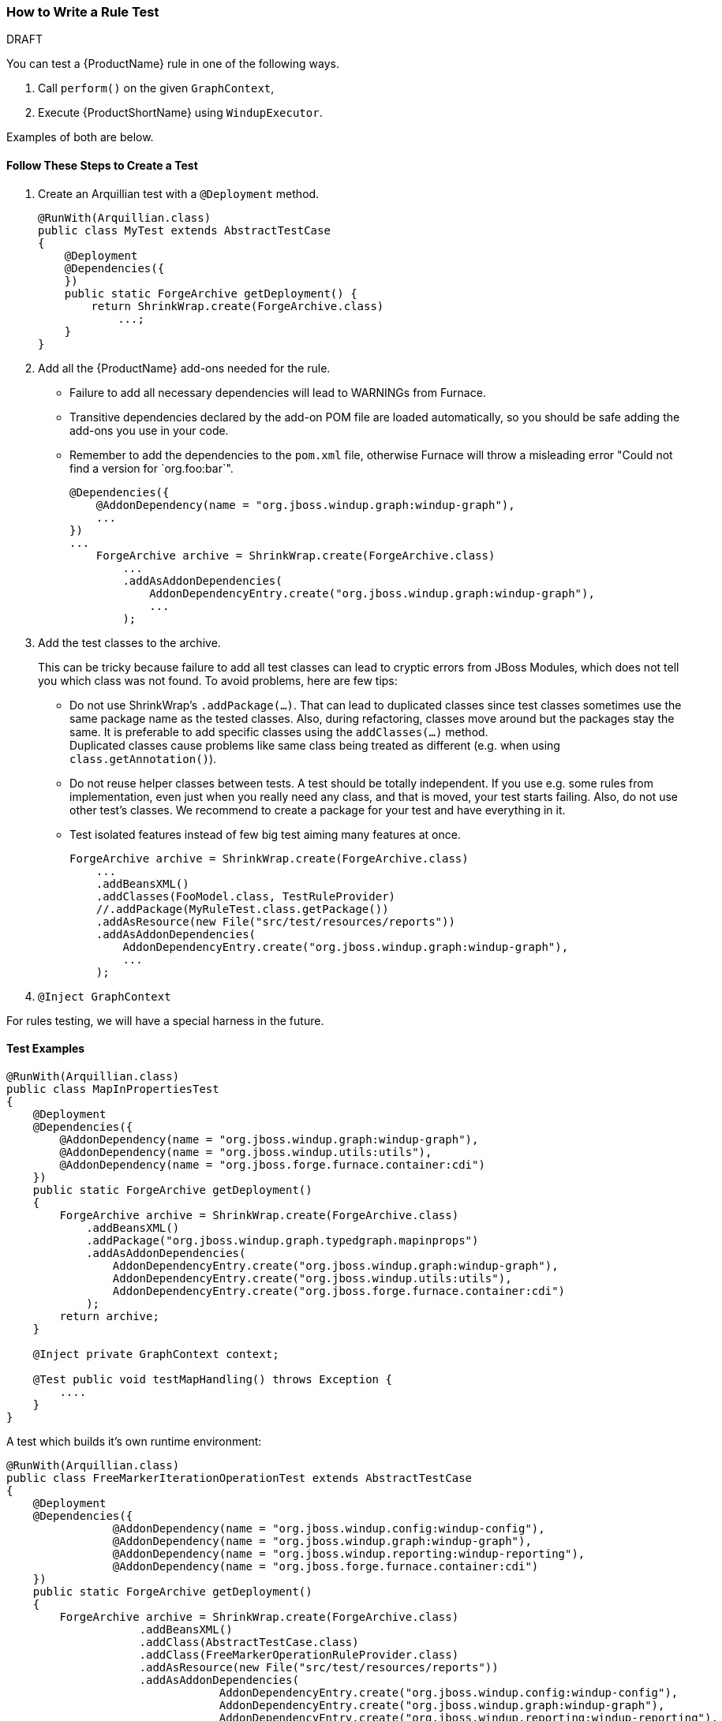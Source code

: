 
:ProcuctShortName: Windup

[[Dev-How-to-Write-a-Rule-Test]]
=== How to Write a Rule Test

.DRAFT

You can test a {ProductName} rule in one of the following ways.

. Call `perform()` on the given `GraphContext`,
. Execute {ProductShortName} using `WindupExecutor`.

Examples of both are below.

==== Follow These Steps to Create a Test

. Create an Arquillian test with a `@Deployment` method.
+
[source,java]
----
@RunWith(Arquillian.class)
public class MyTest extends AbstractTestCase
{
    @Deployment
    @Dependencies({
    })
    public static ForgeArchive getDeployment() {
        return ShrinkWrap.create(ForgeArchive.class)
            ...;
    }
}
----
. Add all the {ProductName} add-ons needed for the rule.
* Failure to add all necessary dependencies will lead to WARNINGs from Furnace.
* Transitive dependencies declared by the add-on POM file are loaded automatically, so you should be safe adding the add-ons you use in your code.
* Remember to add the dependencies to the `pom.xml` file, otherwise Furnace will throw
a misleading error "Could not find a version for `org.foo:bar`".
+
[source,java]
----
@Dependencies({
    @AddonDependency(name = "org.jboss.windup.graph:windup-graph"),
    ...
})
...
    ForgeArchive archive = ShrinkWrap.create(ForgeArchive.class)
        ...
        .addAsAddonDependencies(
            AddonDependencyEntry.create("org.jboss.windup.graph:windup-graph"),
            ...
        );
----
. Add the test classes to the archive.
+
This can be tricky because failure to add all test classes can lead to cryptic errors from JBoss Modules, which does not tell you which class was not found. To avoid problems, here are few tips:

* Do not use ShrinkWrap's `.addPackage(...)`. That can lead to duplicated classes since test classes sometimes use the same package name as the tested classes. Also, during refactoring, classes move around but the packages stay the same. It is preferable to add specific classes using the `addClasses(...)` method. +
Duplicated classes cause problems like same class being treated as different (e.g. when using `class.getAnnotation()`).
* Do not reuse helper classes between tests. A test should be totally independent. If you use e.g. some rules from implementation, even just when you really need any class, and that is moved, your test starts failing. Also, do not use other test's classes. We recommend to create a package for your test and have everything in it.
* Test isolated features instead of few big test aiming many features at once.
+
[source,java]
----
ForgeArchive archive = ShrinkWrap.create(ForgeArchive.class)
    ...
    .addBeansXML()
    .addClasses(FooModel.class, TestRuleProvider)
    //.addPackage(MyRuleTest.class.getPackage())
    .addAsResource(new File("src/test/resources/reports"))
    .addAsAddonDependencies(
        AddonDependencyEntry.create("org.jboss.windup.graph:windup-graph"),
        ...
    );
----
. `@Inject GraphContext`

For rules testing, we will have a special harness in the future.

==== Test Examples

[source,java]
----
@RunWith(Arquillian.class)
public class MapInPropertiesTest
{
    @Deployment
    @Dependencies({
        @AddonDependency(name = "org.jboss.windup.graph:windup-graph"),
        @AddonDependency(name = "org.jboss.windup.utils:utils"),
        @AddonDependency(name = "org.jboss.forge.furnace.container:cdi")
    })
    public static ForgeArchive getDeployment()
    {
        ForgeArchive archive = ShrinkWrap.create(ForgeArchive.class)
            .addBeansXML()
            .addPackage("org.jboss.windup.graph.typedgraph.mapinprops")
            .addAsAddonDependencies(
                AddonDependencyEntry.create("org.jboss.windup.graph:windup-graph"),
                AddonDependencyEntry.create("org.jboss.windup.utils:utils"),
                AddonDependencyEntry.create("org.jboss.forge.furnace.container:cdi")
            );
        return archive;
    }

    @Inject private GraphContext context;

    @Test public void testMapHandling() throws Exception {
        ....
    }
}
----

A test which builds it's own runtime environment:

[source,java]
----
@RunWith(Arquillian.class)
public class FreeMarkerIterationOperationTest extends AbstractTestCase
{
    @Deployment
    @Dependencies({
                @AddonDependency(name = "org.jboss.windup.config:windup-config"),
                @AddonDependency(name = "org.jboss.windup.graph:windup-graph"),
                @AddonDependency(name = "org.jboss.windup.reporting:windup-reporting"),
                @AddonDependency(name = "org.jboss.forge.furnace.container:cdi")
    })
    public static ForgeArchive getDeployment()
    {
        ForgeArchive archive = ShrinkWrap.create(ForgeArchive.class)
                    .addBeansXML()
                    .addClass(AbstractTestCase.class)
                    .addClass(FreeMarkerOperationRuleProvider.class)
                    .addAsResource(new File("src/test/resources/reports"))
                    .addAsAddonDependencies(
                                AddonDependencyEntry.create("org.jboss.windup.config:windup-config"),
                                AddonDependencyEntry.create("org.jboss.windup.graph:windup-graph"),
                                AddonDependencyEntry.create("org.jboss.windup.reporting:windup-reporting"),
                                AddonDependencyEntry.create("org.jboss.forge.furnace.container:cdi")
                    );
        return archive;
    }

    @Inject
    private GraphContext context;
    @Inject
    private FreeMarkerOperationRuleProvider provider;

    private Path tempFolder;

    @Test
    public void testApplicationReportFreemarker() throws Exception
    {
        GraphRewrite event = new GraphRewrite(context);
        DefaultEvaluationContext evaluationContext = createEvalContext(event);
        fillData(context);

        Configuration configuration = provider.getConfiguration(context);

        RuleSubset.evaluate(configuration).perform(event, evaluationContext);

        Path outputFile = tempFolder.resolve(provider.getOutputFilename());
        String results = FileUtils.readFileToString(outputFile.toFile());
        Assert.assertEquals("Test freemarker report", results);
    }

    private void fillData(final GraphContext context) throws Exception
    {
        WindupConfigurationModel cfgModel = context.getFramed().addVertex(null, WindupConfigurationModel.class);
        ...

        ApplicationReportModel appReportModel = context.getFramed().addVertex(null, ApplicationReportModel.class);
        ...
    }

    private DefaultEvaluationContext createEvalContext(GraphRewrite event)
    {
        final Variables varStack = Variables.instance(event);
        final DefaultEvaluationContext evaluationContext = new DefaultEvaluationContext();
        final DefaultParameterValueStore values = new DefaultParameterValueStore();
        evaluationContext.put(ParameterValueStore.class, values);
        event.getRewriteContext().put(Variables.class, varStack);
        return evaluationContext;
    }
}
----

TO_DO: TBD:

[source,java]
----
Query.find(FileModel.class).piped( new QueryGremlinCriterion() {
    @Override
    public void query( GraphRewrite event, GremlinPipeline<Vertex, Vertex> pipeline ) {
        pipeline...
    }
})
----

Test a subset of Rules

See
https://github.com/lincolnthree/windup/tree/WINDUP-133/rules/app/java/src/test/java/org/jboss/windup/rules/java
(TBD)

==== What is the Module (add-on) _DEFAULT_? What does it's classloader see?

That is the module of the current Forge Test Case. It is created on-the-fly for the purpose of a test.
